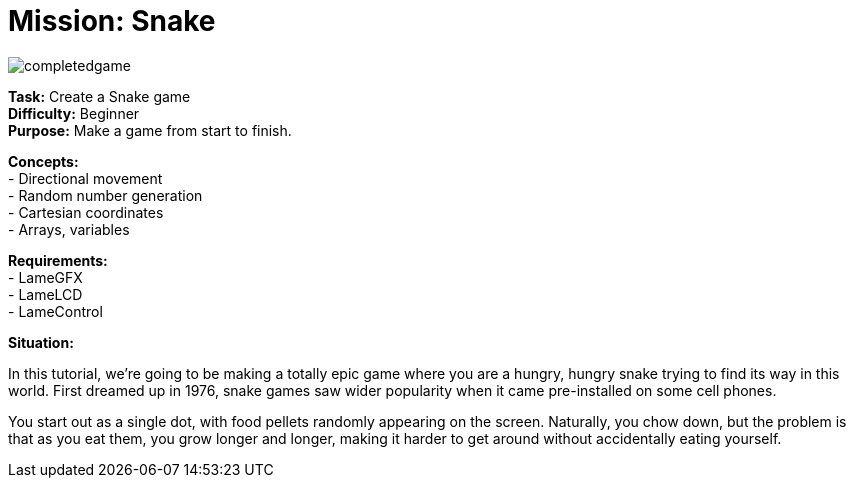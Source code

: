 = Mission: Snake

image:completedgame.png[]

*Task:* Create a Snake game +
*Difficulty:* Beginner +
*Purpose:* Make a game from start to finish. +

*Concepts:* +
- Directional movement +
- Random number generation +
- Cartesian coordinates +
- Arrays, variables +

*Requirements:* +
- LameGFX +
- LameLCD +
- LameControl

*Situation:*

In this tutorial, we're going to be making a totally epic game where you are a hungry, hungry snake trying to find its way in this world. First dreamed up in 1976, snake games saw wider popularity when it came pre-installed on some cell phones.

You start out as a single dot, with food pellets randomly appearing on the screen. Naturally, you chow down, but the problem is that as you eat them, you grow longer and longer, making it harder to get around without accidentally eating yourself.
